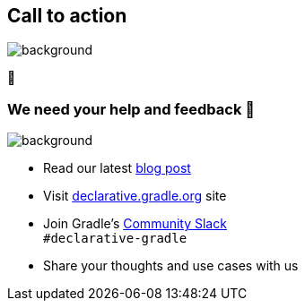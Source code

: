 [background-color="#02303a"]
== Call to action

image::gradle/bg-4.png[background,size=cover]

🙌

[.notes]
--

--

=== We need your help and feedback 🙌
image::gradle/bg-4.png[background,size=cover]

* Read our latest link:https://blog.gradle.org/declarative-gradle-first-eap[blog post]
* Visit link:https://declarative.gradle.org[declarative.gradle.org] site
* Join Gradle's https://gradle.org/slack-invite[Community Slack] +
  [.small]#`#declarative-gradle`#
* Share your thoughts and use cases with us
